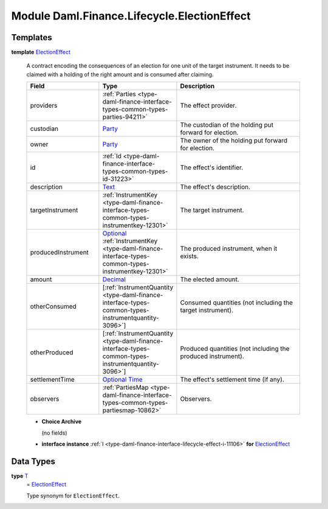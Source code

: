 .. Copyright (c) 2022 Digital Asset (Switzerland) GmbH and/or its affiliates. All rights reserved.
.. SPDX-License-Identifier: Apache-2.0

.. _module-daml-finance-lifecycle-electioneffect-99924:

Module Daml.Finance.Lifecycle.ElectionEffect
============================================

Templates
---------

.. _type-daml-finance-lifecycle-electioneffect-electioneffect-28146:

**template** `ElectionEffect <type-daml-finance-lifecycle-electioneffect-electioneffect-28146_>`_

  A contract encoding the consequences of an election for one unit of the target instrument\.
  It needs to be claimed with a holding of the right amount and is consumed after claiming\.

  .. list-table::
     :widths: 15 10 30
     :header-rows: 1

     * - Field
       - Type
       - Description
     * - providers
       - :ref:`Parties <type-daml-finance-interface-types-common-types-parties-94211>`
       - The effect provider\.
     * - custodian
       - `Party <https://docs.daml.com/daml/stdlib/Prelude.html#type-da-internal-lf-party-57932>`_
       - The custodian of the holding put forward for election\.
     * - owner
       - `Party <https://docs.daml.com/daml/stdlib/Prelude.html#type-da-internal-lf-party-57932>`_
       - The owner of the holding put forward for election\.
     * - id
       - :ref:`Id <type-daml-finance-interface-types-common-types-id-31223>`
       - The effect's identifier\.
     * - description
       - `Text <https://docs.daml.com/daml/stdlib/Prelude.html#type-ghc-types-text-51952>`_
       - The effect's description\.
     * - targetInstrument
       - :ref:`InstrumentKey <type-daml-finance-interface-types-common-types-instrumentkey-12301>`
       - The target instrument\.
     * - producedInstrument
       - `Optional <https://docs.daml.com/daml/stdlib/Prelude.html#type-da-internal-prelude-optional-37153>`_ :ref:`InstrumentKey <type-daml-finance-interface-types-common-types-instrumentkey-12301>`
       - The produced instrument, when it exists\.
     * - amount
       - `Decimal <https://docs.daml.com/daml/stdlib/Prelude.html#type-ghc-types-decimal-18135>`_
       - The elected amount\.
     * - otherConsumed
       - \[:ref:`InstrumentQuantity <type-daml-finance-interface-types-common-types-instrumentquantity-3096>`\]
       - Consumed quantities (not including the target instrument)\.
     * - otherProduced
       - \[:ref:`InstrumentQuantity <type-daml-finance-interface-types-common-types-instrumentquantity-3096>`\]
       - Produced quantities (not including the produced instrument)\.
     * - settlementTime
       - `Optional <https://docs.daml.com/daml/stdlib/Prelude.html#type-da-internal-prelude-optional-37153>`_ `Time <https://docs.daml.com/daml/stdlib/Prelude.html#type-da-internal-lf-time-63886>`_
       - The effect's settlement time (if any)\.
     * - observers
       - :ref:`PartiesMap <type-daml-finance-interface-types-common-types-partiesmap-10862>`
       - Observers\.

  + **Choice Archive**

    (no fields)

  + **interface instance** :ref:`I <type-daml-finance-interface-lifecycle-effect-i-11106>` **for** `ElectionEffect <type-daml-finance-lifecycle-electioneffect-electioneffect-28146_>`_

Data Types
----------

.. _type-daml-finance-lifecycle-electioneffect-t-5245:

**type** `T <type-daml-finance-lifecycle-electioneffect-t-5245_>`_
  \= `ElectionEffect <type-daml-finance-lifecycle-electioneffect-electioneffect-28146_>`_

  Type synonym for ``ElectionEffect``\.
